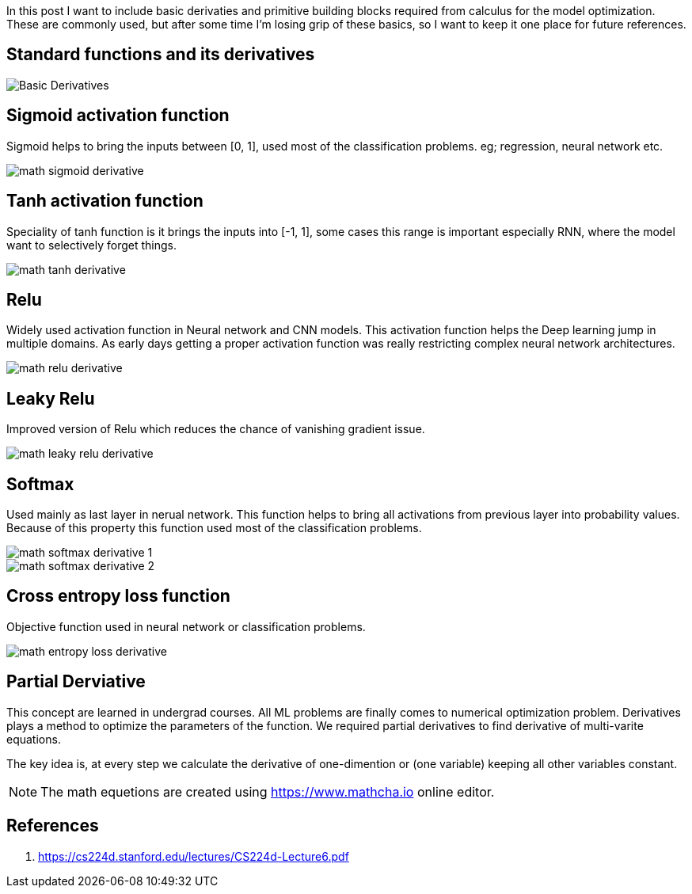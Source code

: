 :title: Differential Equations Needed for ML
:date: 19-10-2018
:category: data-science
:tags: math,ML,calculus


In this post I want to include basic derivaties and primitive building blocks required
from calculus for the model optimization. These are commonly used, but after some
time I'm losing grip of these basics, so I want to keep it one place for future 
references.


== Standard functions and its derivatives

image::/images/math-basic-derivatives.png[Basic Derivatives]

== Sigmoid activation function

Sigmoid helps to bring the inputs between [0, 1], used most of the classification
problems. eg; regression, neural network etc.

image::/images/math-sigmoid-derivative.png[]

== Tanh activation function

Speciality of tanh function is it brings the inputs into [-1, 1], some cases this
range is important especially RNN, where the model want to selectively forget things.

image::/images/math-tanh-derivative.png[]

== Relu

Widely used activation function in Neural network and CNN models. This activation
function helps the Deep learning jump in multiple domains. As early days getting a 
proper activation function was really restricting complex neural network architectures.

image::/images/math-relu-derivative.png[]

== Leaky Relu

Improved version of Relu which reduces the chance of vanishing gradient issue.

image::/images/math-leaky-relu-derivative.png[]

[[_softmax]]
== Softmax 

Used mainly as last layer in nerual network. This function helps to bring all activations
from previous layer into probability values. Because of this property this function
used most of the classification problems.

image::/images/math-softmax-derivative-1.png[]

image::/images/math-softmax-derivative-2.png[]


== Cross entropy loss function

Objective function used in neural network or classification problems.

image::/images/math-entropy-loss-derivative.png[]


== Partial Derviative

This concept are learned in undergrad courses. All ML problems are finally comes to
numerical optimization problem. Derivatives plays a method to optimize the parameters
of the function. We required partial derivatives to find derivative of multi-varite 
equations.

The key idea is, at every step we calculate the derivative of one-dimention or
(one variable) keeping all other variables constant.


NOTE: The math equetions are created using https://www.mathcha.io online editor.

[_references]
== References
1. https://cs224d.stanford.edu/lectures/CS224d-Lecture6.pdf




